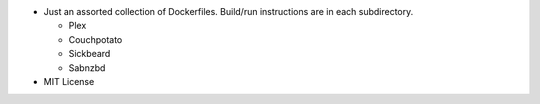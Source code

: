 * Just an assorted collection of Dockerfiles. Build/run instructions are in each subdirectory.
  
  - Plex
  - Couchpotato
  - Sickbeard
  - Sabnzbd 

* MIT License
